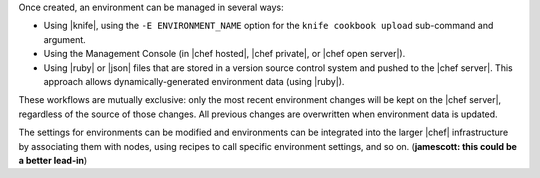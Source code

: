 .. The contents of this file are included in multiple topics.
.. This file should not be changed in a way that hinders its ability to appear in multiple documentation sets.

Once created, an environment can be managed in several ways:

* Using |knife|, using the ``-E ENVIRONMENT_NAME`` option for the ``knife cookbook upload`` sub-command and argument.
* Using the Management Console (in |chef hosted|, |chef private|, or |chef open server|).
* Using |ruby| or |json| files that are stored in a version source control system and pushed to the |chef server|. This approach allows dynamically-generated environment data (using |ruby|).

These workflows are mutually exclusive: only the most recent environment changes will be kept on the |chef server|, regardless of the source of those changes. All previous changes are overwritten when environment data is updated.

The settings for environments can be modified and environments can be integrated into the larger |chef| infrastructure by associating them with nodes, using recipes to call specific environment settings, and so on. (**jamescott: this could be a better lead-in**)

